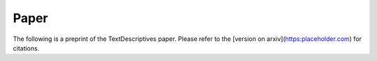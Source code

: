 Paper
---------------------------------

The following is a preprint of the TextDescriptives paper. Please refer to the [version on arxiv](https:placeholder.com) for citations. 

.. raw:: html
   :file: _static/paper_quarto.html
